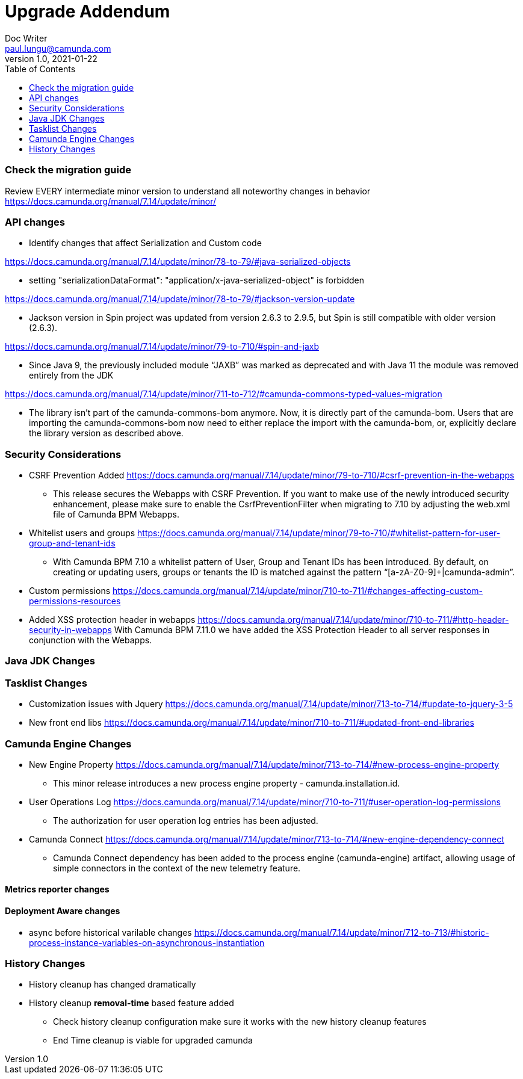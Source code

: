 = Upgrade Addendum
Doc Writer <paul.lungu@camunda.com>
v1.0, 2021-01-22
:toc: right


=== Check the migration guide

Review EVERY intermediate minor version to understand all noteworthy changes in behavior
https://docs.camunda.org/manual/7.14/update/minor/


=== API changes
- Identify changes that affect Serialization and Custom code

https://docs.camunda.org/manual/7.14/update/minor/78-to-79/#java-serialized-objects

 - setting "serializationDataFormat": "application/x-java-serialized-object" is forbidden

https://docs.camunda.org/manual/7.14/update/minor/78-to-79/#jackson-version-update

- Jackson version in Spin project was updated from version 2.6.3 to 2.9.5, but Spin is still compatible with older version (2.6.3).

https://docs.camunda.org/manual/7.14/update/minor/79-to-710/#spin-and-jaxb

- Since Java 9, the previously included module “JAXB” was marked as deprecated and with Java 11 the module was removed entirely from the JDK

https://docs.camunda.org/manual/7.14/update/minor/711-to-712/#camunda-commons-typed-values-migration

- The library isn’t part of the camunda-commons-bom anymore. Now, it is directly part of the camunda-bom. Users that are importing the camunda-commons-bom now need to either replace the import with the camunda-bom, or, explicitly declare the library version as described above.


=== Security Considerations
- CSRF Prevention Added
https://docs.camunda.org/manual/7.14/update/minor/79-to-710/#csrf-prevention-in-the-webapps
 ** This release secures the Webapps with CSRF Prevention. If you want to make use of the newly introduced security enhancement, please make sure to enable the CsrfPreventionFilter when migrating to 7.10 by adjusting the web.xml file of Camunda BPM Webapps.

- Whitelist users and groups
https://docs.camunda.org/manual/7.14/update/minor/79-to-710/#whitelist-pattern-for-user-group-and-tenant-ids
** With Camunda BPM 7.10 a whitelist pattern of User, Group and Tenant IDs has been introduced. By default, on creating or updating users, groups or tenants the ID is matched against the pattern “[a-zA-Z0-9]+|camunda-admin”.

- Custom permissions
https://docs.camunda.org/manual/7.14/update/minor/710-to-711/#changes-affecting-custom-permissions-resources

- Added XSS protection header in webapps
https://docs.camunda.org/manual/7.14/update/minor/710-to-711/#http-header-security-in-webapps
With Camunda BPM 7.11.0 we have added the XSS Protection Header to all server responses in conjunction with the Webapps.

=== Java JDK Changes

=== Tasklist Changes
- Customization issues with Jquery
https://docs.camunda.org/manual/7.14/update/minor/713-to-714/#update-to-jquery-3-5
- New front end libs
https://docs.camunda.org/manual/7.14/update/minor/710-to-711/#updated-front-end-libraries

=== Camunda Engine Changes
- New Engine Property
https://docs.camunda.org/manual/7.14/update/minor/713-to-714/#new-process-engine-property
** This minor release introduces a new process engine property - camunda.installation.id.

- User Operations Log
https://docs.camunda.org/manual/7.14/update/minor/710-to-711/#user-operation-log-permissions
** The authorization for user operation log entries has been adjusted.

- Camunda Connect
https://docs.camunda.org/manual/7.14/update/minor/713-to-714/#new-engine-dependency-connect
** Camunda Connect dependency has been added to the process engine (camunda-engine) artifact, allowing usage of simple connectors in the context of the new telemetry feature.

==== Metrics reporter changes

==== Deployment Aware changes

- async before historical varilable changes
https://docs.camunda.org/manual/7.14/update/minor/712-to-713/#historic-process-instance-variables-on-asynchronous-instantiation

=== History Changes
- History cleanup has changed dramatically
- History cleanup *removal-time* based feature added
** Check history cleanup configuration make sure it works with the new history cleanup features
** End Time cleanup is viable for upgraded camunda
